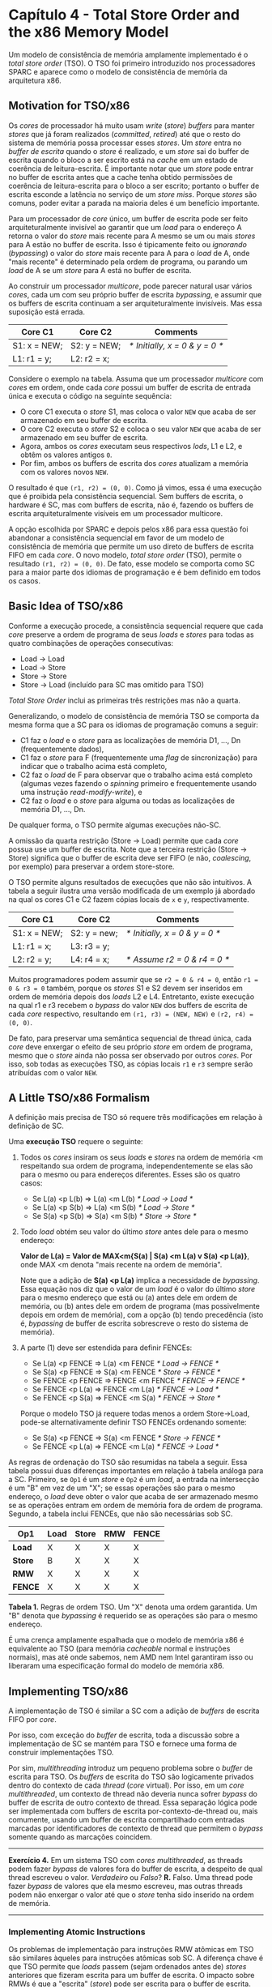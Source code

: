 * Capítulo 4 - Total Store Order and the x86 Memory Model
  Um modelo de consistência de memória amplamente implementado é o /total store order/ (TSO). O TSO foi primeiro introduzido
  nos processadores SPARC e aparece como o modelo de consistência de memória da arquitetura x86.

** Motivation for TSO/x86
   Os /cores/ de processador há muito usam /write/ (/store/) /buffers/ para manter /stores/ que já foram realizados (/committed/,
   /retired/) até que o resto do sistema de memória possa processar esses /stores/. Um /store/ entra no /buffer de escrita/ quando
   o /store/ é realizado, e um /store/ sai do buffer de escrita quando o bloco a ser escrito está na /cache/ em um estado de
   coerência de leitura-escrita. É importante notar que um /store/ pode entrar no buffer de escrita antes que a cache tenha obtido
   permissões de coerência de leitura-escrita para o bloco a ser escrito; portanto o buffer de escrita esconde a latência no serviço
   de um /store miss/. Porque /stores/ são comuns, poder evitar a parada na maioria deles é um benefício importante.

   Para um processador de /core/ único, um buffer de escrita pode ser feito arquiteturalmente invisível ao garantir que um /load/ para
   o endereço A retorna o valor do /store/ mais recente para A mesmo se um ou mais /stores/ para A estão no buffer de escrita. Isso é
   tipicamente feito ou /ignorando/ (/bypassing/) o valor do /store/ mais recente para A para o /load/ de A, onde "mais recente" é
   determinado pela ordem de programa, ou parando um /load/ de A se um /store/ para A está no buffer de escrita.

   Ao construir um processador /multicore/, pode parecer natural usar vários /cores/, cada um com seu próprio buffer de escrita /bypassing/,
   e assumir que os buffers de escrita continuam a ser arquiteturalmente invisíveis. Mas essa suposição está errada.

   | Core C1      | Core C2      | Comments                         |
   |--------------+--------------+----------------------------------|
   | S1: x = NEW; | S2: y = NEW; | //* Initially, x = 0 & y = 0 *// |
   | L1: r1 = y;  | L2: r2 = x;  |                                  |

   Considere o exemplo na tabela. Assuma que um processador /multicore/ com /cores/ em ordem, onde cada /core/ possui um buffer de escrita
   de entrada única e executa o código na seguinte sequência:

   * O core C1 executa o /store/ S1, mas coloca o valor =NEW= que acaba de ser armazenado em
     seu buffer de escrita.
   * O core C2 executa o /store/ S2 e coloca o seu valor =NEW= que acaba de ser armazenado
     em seu buffer de escrita.
   * Agora, ambos os /cores/ executam seus respectivos /lods/, L1 e L2, e obtêm os valores
     antigos =0=.
   * Por fim, ambos os buffers de escrita dos /cores/ atualizam a memória com os valores novos
     =NEW=.

   O resultado é que =(r1, r2) = (0, 0)=. Como já vimos, essa é uma execução que é proibida pela consistência sequencial. Sem buffers de
   escrita, o hardware é SC, mas com buffers de escrita, não é, fazendo os buffers de escrita arquiteturalmente visíveis em um processador
   multicore.

   A opção escolhida por SPARC e depois pelos x86 para essa questão foi abandonar a consistência sequencial em favor de um modelo de consistência
   de memória que permite um uso direto de buffers de escrita FIFO em cada /core/. O novo modelo, /total store order/ (TSO), permite o resultado
   =(r1, r2) = (0, 0)=. De fato, esse modelo se comporta como SC para a maior parte dos idiomas de programação e é bem definido em todos os casos.

** Basic Idea of TSO/x86
   Conforme a execução procede, a consistência sequencial requere que cada /core/ preserve a ordem de programa de seus /loads/ e /stores/ para
   todas as quatro combinações de operações consecutivas:

   * Load -> Load
   * Load -> Store
   * Store -> Store
   * Store -> Load (incluído para SC mas omitido para TSO)

   /Total Store Order/ inclui as primeiras três restrições mas não a quarta.

   Generalizando, o modelo de consistência de memória TSO se comporta da mesma forma que a SC para os idiomas de programação comuns a seguir:

   * C1 faz o /load/ e o /store/ para as localizações de memória D1, ..., Dn (frequentemente dados),
   * C1 faz o /store/ para F (frequentemente uma /flag/ de sincronização) para indicar que o trabalho
     acima está completo,
   * C2 faz o /load/ de F para observar que o trabalho acima está completo (algumas vezes fazendo o
     /spinning/ primeiro e frequentemente usando uma instrução /read-modify-write/), e
   * C2 faz o /load/ e o /store/ para alguma ou todas as localizações de memória D1, ..., Dn.

   De qualquer forma, o TSO permite algumas execuções não-SC.

   A omissão da quarta restrição (Store -> Load) permite que cada /core/ possua use um buffer de escrita. Note que a terceira restrição (Store -> Store)
   significa que o buffer de escrita deve ser FIFO (e não, /coalescing/, por exemplo) para preservar a ordem store-store.

   O TSO permite alguns resultados de execuções que não são intuitivos. A tabela a seguir ilustra uma versão modificada de um exemplo já abordado na qual
   os cores C1 e C2 fazem cópias locais de =x= e =y=, respectivamente.

   | Core C1      | Core C2      | Comments                         |
   |--------------+--------------+----------------------------------|
   | S1: x = NEW; | S2: y = new; | //* Initially, x = 0 & y = 0 *// |
   | L1: r1 = x;  | L3: r3 = y;  |                                  |
   | L2: r2 = y;  | L4: r4 = x;  | //* Assume r2 = 0 & r4 = 0 *//   |

   Muitos programadores podem assumir que se =r2 = 0 & r4 = 0=, então =r1 = 0 & r3 = 0= também, porque os /stores/ S1 e S2 devem ser inseridos em ordem de
   memória depois dos /loads/ L2 e L4. Entretanto, existe execução na qual r1 e r3 recebem o /bypass/ do valor =NEW= dos buffers de escrita de cada /core/
   respectivo, resultando em =(r1, r3) = (NEW, NEW)= e =(r2, r4) = (0, 0)=.

   De fato, para preservar uma semântica sequencial de thread única, cada /core/ deve enxergar o efeito de seu próprio /store/ em ordem de programa, mesmo
   que o /store/ ainda não possa ser observado por outros /cores/. Por isso, sob todas as execuções TSO, as cópias locais =r1= e =r3= sempre serão atribuídas
   com o valor =NEW=.

** A Little TSO/x86 Formalism
   A definição mais precisa de TSO só requere três modificações em relação à definição de SC.

   Uma *execução TSO* requere o seguinte:

   1. Todos os /cores/ insiram os seus /loads/ e /stores/ na ordem de memória <m respeitando sua ordem de programa, independentemente se elas são para o mesmo ou
      para endereços diferentes. Esses são os quatro casos:

      * Se L(a) <p L(b) => L(a) <m L(b) //* Load -> Load *//
      * Se L(a) <p S(b) => L(a) <m S(b) //* Load -> Store *//
      * Se S(a) <p S(b) => S(a) <m S(b) //* Store -> Store *//

   2. Todo /load/ obtém seu valor do último /store/ antes dele para o mesmo endereço:

      *Valor de L(a) = Valor de MAX<m{S(a) | S(a) <m L(a) v S(a) <p L(a)}*, onde MAX <m denota "mais recente na ordem de memória".

      Note que a adição de *S(a) <p L(a)* implica a necessidade de /bypassing/. Essa equação nos diz que o valor de um /load/ é o valor do último /store/ para o
      mesmo endereço que está ou (a) antes dele em ordem de memória, ou (b) antes dele em ordem de programa (mas possivelmente depois em ordem de memória), com a
      opção (b) tendo precedência (isto é, /bypassing/ de buffer de escrita sobrescreve o resto do sistema de memória).

   3. A parte (1) deve ser estendida para definir FENCEs:

      * Se L(a) <p FENCE => L(a) <m FENCE //* Load -> FENCE *//
      * Se S(a) <p FENCE => S(a) <m FENCE //* Store -> FENCE *//
      * Se FENCE <p FENCE => FENCE <m FENCE //* FENCE -> FENCE *//
      * Se FENCE <p L(a) => FENCE <m L(a) //* FENCE -> Load *//
      * Se FENCE <p S(a) => FENCE <m S(a) //* FENCE -> Store *//

      Porque o modelo TSO já requere todas menos a ordem Store->Load, pode-se alternativamente definir TSO FENCEs ordenando somente:

      * Se S(a) <p FENCE => S(a) <m FENCE //* Store -> FENCE *//
      * Se FENCE <p L(a) => FENCE <m L(a) //* FENCE -> Load *//

        
   As regras de ordenação do TSO são resumidas na tabela a seguir. Essa tabela possui duas diferenças importantes em relação à tabela análoga para a SC. Primeiro, se
   =Op1= é um /store/ e =Op2= é um /load/, a entrada na intersecção é um "B" em vez de um "X"; se essas operações são para o mesmo endereço, o /load/ deve obter o valor
   que acaba de ser armazenado mesmo se as operações entram em ordem de memória fora de ordem de programa. Segundo, a tabela inclui FENCEs, que não são necessárias sob
   SC.

   | Op1\Op2 | Load | Store | RMW | FENCE |
   |---------+------+-------+-----+-------|
   | *Load*  | X    | X     | X   | X     |
   | *Store* | B    | X     | X   | X     |
   | *RMW*   | X    | X     | X   | X     |
   | *FENCE* | X    | X     | X   | X     |

   *Tabela 1.* Regras de ordem TSO. Um "X" denota uma ordem garantida. Um "B"
   denota que /bypassing/ é requerido se as operações são para o mesmo endereço.

   É uma crença amplamente espalhada que o modelo de memória x86 é equivalente ao TSO (para memória /cacheable/ normal e instruções normais), mas até onde sabemos, nem
   AMD nem Intel garantiram isso ou liberaram uma especificação formal do modelo de memória x86.

** Implementing TSO/x86
   A implementação de TSO é similar a SC com a adição de /buffers/ de escrita FIFO por /core/.

   Por isso, com exceção do /buffer/ de escrita, toda a discussão sobre a implementação de SC se mantém para TSO e fornece uma forma de construir implementações TSO.

   Por sim, /multithreading/ introduz um pequeno problema sobre o /buffer/ de escrita para TSO. Os /buffers/ de escrita do TSO são logicamente privados dentro do
   contexto de cada /thread/ (/core/ virtual). Por isso, em um /core multithreaded/, um contexto de thread não deveria nunca sofrer /bypass/ do buffer de escrita de
   outro contexto de thread. Essa separação lógica pode ser implementada com buffers de escrita por-contexto-de-thread ou, mais comumente, usando um buffer de escrita
   compartilhado com entradas marcadas por identificadores de contexto de thread que permitem o /bypass/ somente quando as marcações coincidem.

   -----------------------------------------------------------------------------------------------------------------------
   *Exercício 4.* Em um sistema TSO com /cores multithreaded/, as threads podem fazer /bypass/ de valores fora do buffer
   de escrita, a despeito de qual thread escreveu o valor. /Verdadeiro/ ou /Falso/?
   *R.* Falso. Uma thread pode fazer /bypass/ de valores que ela mesmo escreveu, mas outras threads podem não enxergar o
   valor até que o /store/ tenha sido inserido na ordem de memória.
   -----------------------------------------------------------------------------------------------------------------------

*** Implementing Atomic Instructions
    Os problemas de implementação para instruções RMW atômicas em TSO são similares àqueles para instruções atômicas sob SC. A diferença chave é que TSO permite que /loads/
    passem (sejam ordenados antes de) /stores/ anteriores que fizeram escrita para um buffer de escrita. O impacto sobre RMWs é que a "escrita" (/store/) pode ser escrita
    para o buffer de escrita.

    A parte de /load/ da instrução RMW não pode passar /loads/ anteriores devido às regras de ordenação do modelo TSO. De início pode parecer que a parte de /load/ do RMW
    poderia passar /stores/ anteriores no buffer de escrita, mas isso não é legal. Se a parte de /load/ do RMW passar um /store/ anterior, então a parte de /store/ do RMW
    também teria que passar o /store/ anterior porque o RMW é um par atômico. Mas porque /stores/ não podem passar um ao outro sob o modelo TSO, a parte de /load/ do RMW
    também não pode passar um /store/ anterior.

    Essas restrições de ordenação sobre RMWs impactam a implementação. Porque a parte de /load/ do RMW não pode ser realizada até que /stores/ anteriores tenham sido ordenados
    (isto é, tenham saído do buffer de escrita), o RMW atômico efetivamente esgota o buffer de escrita antes que ele possa realizar a parte de /load/ do RMW. Mais ainda, para
    garantir que a parte de /store/ possa ser ordenada imediatamente depois da parte de /load/, a parte de /load/ requere permissões de coerência de leitura-escrita, não somente
    permissões de leitura que bastam para /loads/ normais. Por último, para garantir atomicidade para o RMW, o controlador de cache não pode renunciar permissão de coerência para
    o bloco entre o /load/ e o /store/.

    Implementações mais otimizadas dos RMWs são possíveis.

*** Implementing FENCES
    Sistemas que suportam TSO não fornecem ordenação entre um /store/ e um /load/ subsequente (em ordem de programa), apesar de eles requererem que o /load/ obtenha o valor do
    /store/ anterior. Em situações nas quais o programador quer que essas instruções sejam ordenadas, o programador deve especificar explicitamente essa ordenação colocando uma
    instrução FENCE entre o /store/ e o /load/ subsequente. A semântica da FENCE especifica que todas as instruções antes da FENCE em ordem de programa devem ser ordenadas antes
    quaisquer intruções após a FENCE em ordem de programa.

    Porque o TSO permite somente um tipo de reordenação, FENCEs são infrequentes e a implementação de instruções FENCE não é tão crítica. Uma implementação simples - tal como
    esgotar o buffer de escrita quando uma FENCE é executada e não permitir que /loads/ subsequentes sejam executados até que uma FENCE anterior tenha completado - pode fornecer
    uma performance aceitável.

    Entretanto, para modelos de consistência que permitem muito mais reordenações, instruções FENCE são mais frequentes e suas implementações podem ter um impacto significante
    na performance.

** Comparing SC and TSO
   Como SC, TSO, etc., se relacionam?

   * *Execuções*: As execuções SC são um subconjunto próprio das execuções TSO; todas as execuções SC
     são execuções TSO, enquanto existem execuções TSO que não são execuções SC.
   * *Implementações*: As implementações seguem as mesmas regras: implementações SC são um subconjunto
     próprio de implementações TSO.

   Generalizando, um modelo de consistência de memória Y é estritamente mais /relaxado/ (/mais fraco/) que um modelo de consistência de memória X se todas as execuções X também são
   execuções Y, mas não o contrário. Se Y é mais relaxado que X, também segue-se que todas as implementações X são também implementações Y. Também é possível que dois modelos de
   consistência de memória não sejam comparáveis porque ambos permitem execuções proibidas no outro.
